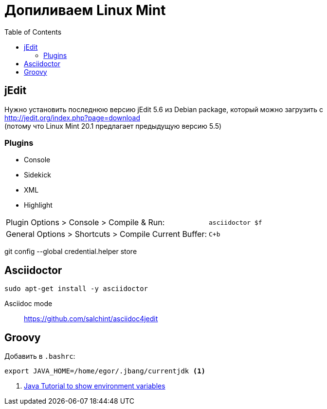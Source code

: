 = Допиливаем Linux Mint
:toc: right
:icons: font

++++
<link rel="stylesheet" type="text/css" href="../stylesheets/plotnik.css">
++++

== jEdit

Нужно установить последнюю версию jEdit 5.6 из Debian package, 
который можно загрузить с +
http://jedit.org/index.php?page=download +
(потому что Linux Mint 20.1 предлагает предыдущую версию 5.5)

=== Plugins

- Console
- Sidekick
- XML
- Highlight

[cols="2,1"]
|===

| Plugin Options > Console > Compile & Run: | `asciidoctor $f`

| General Options > Shortcuts > Compile Current Buffer: | `C+b`
|===

git config --global credential.helper store

== Asciidoctor

----
sudo apt-get install -y asciidoctor
----

Asciidoc mode::
https://github.com/salchint/asciidoc4jedit


== Groovy

Добавить в `.bashrc`:

----
export JAVA_HOME=/home/egor/.jbang/currentjdk <1>
----

<1> link:https://docs.oracle.com/javase/tutorial/essential/environment/env.html[
    Java Tutorial to show environment variables]
